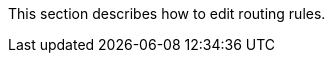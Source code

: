 // :ks_include_id: b4c404ff621146f799e720597d3aac84
This section describes how to edit routing rules.
